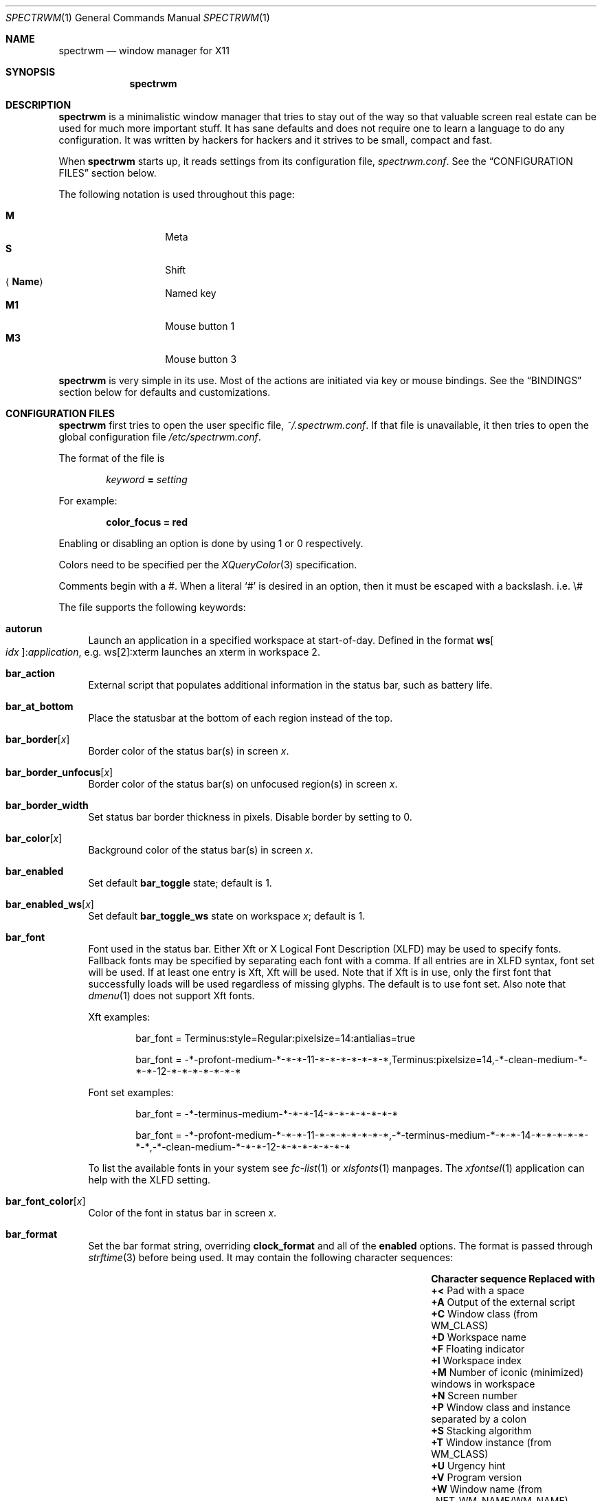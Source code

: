 .\" Copyright (c) 2009-2012 Marco Peereboom <marco@peereboom.us>
.\" Copyright (c) 2009 Darrin Chandler <dwchandler@stilyagin.com>
.\" Copyright (c) 2011-2014 Reginald Kennedy <rk@rejii.com>
.\" Copyright (c) 2011-2012 Lawrence Teo <lteo@lteo.net>
.\" Copyright (c) 2011-2012 Tiago Cunha <tcunha@gmx.com>
.\" Copyright (c) 2012 David Hill <dhill@mindcry.org>
.\"
.\" Permission to use, copy, modify, and distribute this software for any
.\" purpose with or without fee is hereby granted, provided that the above
.\" copyright notice and this permission notice appear in all copies.
.\"
.\" THE SOFTWARE IS PROVIDED "AS IS" AND THE AUTHOR DISCLAIMS ALL WARRANTIES
.\" WITH REGARD TO THIS SOFTWARE INCLUDING ALL IMPLIED WARRANTIES OF
.\" MERCHANTABILITY AND FITNESS. IN NO EVENT SHALL THE AUTHOR BE LIABLE FOR
.\" ANY SPECIAL, DIRECT, INDIRECT, OR CONSEQUENTIAL DAMAGES OR ANY DAMAGES
.\" WHATSOEVER RESULTING FROM LOSS OF USE, DATA OR PROFITS, WHETHER IN AN
.\" ACTION OF CONTRACT, NEGLIGENCE OR OTHER TORTIOUS ACTION, ARISING OUT OF
.\" OR IN CONNECTION WITH THE USE OR PERFORMANCE OF THIS SOFTWARE.
.\"
.Dd $Mdocdate: February 15 2012 $
.Dt SPECTRWM 1
.Os
.Sh NAME
.Nm spectrwm
.Nd window manager for X11
.Sh SYNOPSIS
.Nm spectrwm
.Sh DESCRIPTION
.Nm
is a minimalistic window manager that tries to stay out of the way so that
valuable screen real estate can be used for much more important stuff.
It has sane defaults and does not require one to learn a language to do any
configuration.
It was written by hackers for hackers and it strives to be small, compact and
fast.
.Pp
When
.Nm
starts up, it reads settings from its configuration file,
.Pa spectrwm.conf .
See the
.Sx CONFIGURATION FILES
section below.
.Pp
The following notation is used throughout this page:
.Pp
.Bl -tag -width Ds -offset indent -compact
.It Cm M
Meta
.It Cm S
Shift
.It Aq Cm Name
Named key
.It Cm M1
Mouse button 1
.It Cm M3
Mouse button 3
.El
.Pp
.Nm
is very simple in its use.
Most of the actions are initiated via key or mouse bindings.
See the
.Sx BINDINGS
section below for defaults and customizations.
.Sh CONFIGURATION FILES
.Nm
first tries to open the user specific file,
.Pa ~/.spectrwm.conf .
If that file is unavailable,
it then tries to open the global configuration file
.Pa /etc/spectrwm.conf .
.Pp
The format of the file is
.Pp
.Dl Ar keyword Li = Ar setting
.Pp
For example:
.Pp
.Dl color_focus = red
.Pp
Enabling or disabling an option is done by using 1 or 0 respectively.
.Pp
Colors need to be specified per the
.Xr XQueryColor 3
specification.
.Pp
Comments begin with a #.  When a literal
.Ql #
is desired in an option, then it
must be escaped with a backslash. i.e. \e#
.Pp
The file supports the following keywords:
.Bl -tag -width 2m
.It Ic autorun
Launch an application in a specified workspace at start-of-day.
Defined in the format
.Li ws Ns Bo Ar idx Bc : Ns Ar application ,
e.g. ws[2]:xterm launches an
xterm in workspace 2.
.It Ic bar_action
External script that populates additional information in the status bar,
such as battery life.
.It Ic bar_at_bottom
Place the statusbar at the bottom of each region instead of the top.
.It Ic bar_border Ns Bq Ar x
Border color of the status bar(s) in screen
.Ar x .
.It Ic bar_border_unfocus Ns Bq Ar x
Border color of the status bar(s) on unfocused region(s) in screen
.Ar x .
.It Ic bar_border_width
Set status bar border thickness in pixels.
Disable border by setting to 0.
.It Ic bar_color Ns Bq Ar x
Background color of the status bar(s) in screen
.Ar x .
.It Ic bar_enabled
Set default
.Ic bar_toggle
state; default is 1.
.It Ic bar_enabled_ws Ns Bq Ar x
Set default
.Ic bar_toggle_ws
state on workspace
.Ar x ;
default is 1.
.It Ic bar_font
Font used in the status bar. Either Xft or X Logical Font Description (XLFD)
may be used to specify fonts. Fallback fonts may be specified by separating
each font with a comma. If all entries are in XLFD syntax, font set will be
used. If at least one entry is Xft, Xft will be used. Note that if Xft is in
use, only the first font that successfully loads will be used regardless of
missing glyphs. The default is to use font set. Also note that
.Xr dmenu 1
does not support Xft fonts.
.Pp
Xft examples:
.Bd -literal -offset indent
bar_font = Terminus:style=Regular:pixelsize=14:antialias=true

bar_font = -*-profont-medium-*-*-*-11-*-*-*-*-*-*-*,Terminus:pixelsize=14,\
-*-clean-medium-*-*-*-12-*-*-*-*-*-*-*
.Ed
.Pp
Font set examples:
.Bd -literal -offset indent
bar_font = -*-terminus-medium-*-*-*-14-*-*-*-*-*-*-*

bar_font = -*-profont-medium-*-*-*-11-*-*-*-*-*-*-*,\
-*-terminus-medium-*-*-*-14-*-*-*-*-*-*-*,\
-*-clean-medium-*-*-*-12-*-*-*-*-*-*-*
.Ed
.Pp
To list the available fonts in your system see
.Xr fc-list 1
or
.Xr xlsfonts 1
manpages.
The
.Xr xfontsel 1
application can help with the XLFD setting.
.It Ic bar_font_color Ns Bq Ar x
Color of the font in status bar in screen
.Ar x .
.It Ic bar_format
Set the bar format string, overriding
.Ic clock_format
and all of the
.Ic enabled
options.
The format is passed through
.Xr strftime 3
before being used.
It may contain the following character sequences:
.Bl -column "Character sequence" "Replaced with" -offset indent
.It Sy "Character sequence" Ta Sy "Replaced with"
.It Li "+<" Ta "Pad with a space"
.It Li "+A" Ta "Output of the external script"
.It Li "+C" Ta "Window class (from WM_CLASS)"
.It Li "+D" Ta "Workspace name"
.It Li "+F" Ta "Floating indicator"
.It Li "+I" Ta "Workspace index"
.It Li "+M" Ta "Number of iconic (minimized) windows in workspace"
.It Li "+N" Ta "Screen number"
.It Li "+P" Ta "Window class and instance separated by a colon"
.It Li "+S" Ta "Stacking algorithm"
.It Li "+T" Ta "Window instance (from WM_CLASS)"
.It Li "+U" Ta "Urgency hint"
.It Li "+V" Ta "Program version"
.It Li "+W" Ta "Window name (from _NET_WM_NAME/WM_NAME)"
.It Li "++" Ta "A literal" Ql +
.El
.Pp
All character sequences may limit its output to a specific length, for
example +64A. Any characters that don't match the specification are copied
as-is.
.It Ic bar_justify
Justify the status bar text. Possible values are
.Ar left ,
.Ar center ,
and
.Ar right .
.Pp
Note that if the output is not left justified, it may not be properly
aligned in some circumstances, due to the white-spaces in the default
static format.
See the
.Ic bar_format
option for more details.
.It Ic bind Ns Bq Ar x
Bind key combo to action
.Ar x .
See the
.Sx BINDINGS
section below.
.It Ic border_width
Set window border thickness in pixels.
Disable all borders by setting to 0.
.It Ic boundary_width
Set region containment boundary width in pixels.  This is how far a window
must be dragged/resized beyond the region edge before it is allowed outside
the region.  This has no effect when manipulating the window with key
bindings.  Disable the window containment effect by setting to 0.
.It Ic clock_enabled
Enable or disable displaying the clock in the status bar.
Disable by setting to 0
so a custom clock could be used in the
.Ic bar_action
script.
.It Ic iconic_enabled
Display the number of iconic (minimized) windows in the status bar.
Enable by setting to 1.
.It Ic color_focus
Border color of the currently focused window.  Default is red.
.It Ic color_focus_maximized
Border color of the currently focused, maximized window.  Defaults to the
value of
.Ic color_focus .
.It Ic color_unfocus
Border color of unfocused windows, default is rgb:88/88/88.
.It Ic color_unfocus_maximized
Border color of unfocused, maximized windows.  Defaults to the value of
.Ic color_unfocus .
.It Ic dialog_ratio
Some applications have dialogue windows that are too small to be useful.
This ratio is the screen size to what they will be resized.
For example, 0.6 is 60% of the physical screen size.
.It Ic disable_border
Remove border when bar is disabled and there is only one window on the
region.
.It Ic focus_close
Window to put focus when the focused window is closed.
Possible values are
.Ar first ,
.Ar next ,
.Ar previous
(default) and
.Ar last .
.Ar next
and
.Ar previous
are relative to the window that is closed.
.It Ic focus_close_wrap
Whether to allow the focus to jump to the last window when the first window
is closed or vice versa. Disable by setting to 0.
.It Ic focus_default
Window to put focus when no window has been focused. Possible values are
.Ar first
and
.Ar last
(default).
.It Ic focus_mode
Window focus behavior with respect to the mouse cursor. Possible values:
.Pp
.Bl -tag -width "default" -offset indent -compact
.It Ar default
Set window focus on border crossings caused by cursor motion and
window interaction.
.It Ar follow
Set window focus on all cursor border crossings, including workspace switches
and changes to layout.
.It Ar manual
Set window focus on window interaction only.
.El
.It Ic java_workaround
Workaround a Java GUI rendering issue on non-reparenting window managers by
impersonating the LG3D window manager, written by Sun. Default is 1.
.It Ic keyboard_mapping
Clear all key bindings and load new key bindings from the specified file.
This allows you to load pre-defined key bindings for your keyboard layout.
See the
.Sx KEYBOARD MAPPING FILES
section below for a list of keyboard mapping files that have been provided
for several keyboard layouts.
.It Ic layout
Select layout to use at start-of-day. Defined in the format
.Li ws Ns Bo Ar idx Bc : Ns Ar master_grow : Ns Ar master_add : Ns Ar stack_inc : Ns Ar always_raise : Ns Ar stack_mode ,
e.g. ws[2]:-4:0:1:0:horizontal sets worskspace 2 to the horizontal stack
mode, shrinks the master area by 4 ticks and adds one window to the
stack, while maintaining default floating window behavior.
Possible
.Ar stack_mode
values are
.Ar vertical ,
.Ar vertical_flip ,
.Ar horizontal ,
.Ar horizontal_flip
and
.Ar fullscreen .
.Pp
See
.Ic master_grow ,
.Ic master_shrink ,
.Ic master_add ,
.Ic master_del ,
.Ic stack_inc ,
.Ic stack_dec ,
and
.Ic always_raise
for more information.
Note that the stacking options are complicated and have side-effects. One
should familiarize oneself with these commands before experimenting with the
.Ic layout
option.
.Pp
This setting is not retained at restart.
.It Ic modkey
Change mod key.
Mod1 is generally the ALT key and Mod4 is the windows key on a PC.
.It Ic name
Set the name of a workspace at start-of-day.
Defined in the format
.Li ws Ns Bo Ar idx Bc : Ns Ar name ,
e.g. ws[1]:Console sets the name of workspace 1 to
.Dq Console .
.It Ic program Ns Bq Ar p
Define new action to spawn a program
.Ar p .
See the
.Sx PROGRAMS
section below.
.It Ic quirk Ns Bq Ar c Ns Li : Ns Ar i Ns Li : Ns Ar n
Add "quirk" for windows with class
.Ar c ,
instance
.Ar i
and name
.Ar n .
See the
.Sx QUIRKS
section below.
.It Ic region
Allocates a custom region, removing any autodetected regions which occupy the
same space on the screen.
Defined in the format
.Li screen Ns Bo Ar idx Ns Bc : Ns Ar width Ns x Ns Ar height Ns + Ns Ar x Ns + Ns Ar y ,
e.g. screen[1]:800x1200+0+0.
.Pp
To make a region span multiple monitors, create a region big enough to cover
them all, e.g. screen[1]:2048x768+0+0 makes the region span two monitors with
1024x768 resolution sitting one next to the other.
.It Ic region_padding
Pixel width of empty space within region borders.
Disable by setting to 0.
.It Ic spawn_position
Position in stack to place newly spawned windows.
Possible values are
.Ar first ,
.Ar next ,
.Ar previous
and
.Ar last
(default).
.Ar next
and
.Ar previous
are relative to the focused window.
.It Ic stack_enabled
Enable or disable displaying the current stacking algorithm in the status
bar.
.It Ic term_width
Set a preferred minimum width for the terminal.
If this value is greater than 0,
.Nm
will attempt to adjust the font sizes in the terminal to keep the terminal
width above this number as the window is resized.
Only
.Xr xterm 1
is currently supported.
The
.Xr xterm 1
binary must not be setuid or setgid, which it is by default on most systems.
Users may need to set program[term] (see the
.Sx PROGRAMS
section) to use an alternate copy of the
.Xr xterm 1
binary without the setgid bit set.
.It Ic tile_gap
Pixel width of empty space between tiled windows.  Negative values cause overlap.
Set this to the opposite of border_width to collapse the border between tiles.
Disable by setting to 0.
.It Ic urgent_enabled
Enable or disable the urgency hint indicator in the status bar.
Note that many terminal emulators require an explicit setting for the bell
character to trigger urgency on the window.  In
.Xr xterm 1 ,
for example, one needs to add the following line to
.Pa .Xdefaults :
.Bd -literal -offset indent
xterm.bellIsUrgent: true
.Ed
.It Ic verbose_layout
Enable or disable displaying the current master window count and stack column/row
count in the status bar.
Enable by setting to 1.
See
.Ar master_add ,
.Ar master_del ,
.Ar stack_inc
and
.Ar stack_dec
for more information.
.It Ic window_class_enabled
Enable or disable displaying the window class name (from WM_CLASS) in the
status bar.  Enable by setting to 1.
.It Ic window_instance_enabled
Enable or disable displaying the window instance name (from WM_CLASS) in the
status bar.  Enable by setting to 1.
.It Ic window_name_enabled
Enable or disable displaying the window display name (from _NET_WM_NAME/WM_NAME)
in the status bar.  Enable by setting to 1.
.Pp
To prevent excessively large window names from pushing the remaining text off
the bar, it's limited to 64 characters, by default.
See the
.Ic bar_format
option for more details.
.It Ic warp_pointer
Centers the mouse pointer on the focused window when using key bindings to
change focus, switch workspaces, change regions, etc.  Enable by setting to 1.
.It Ic workspace_limit
Set the total number of workspaces available. Minimum is 1, maximum is 22,
default is 10.
.El
.Sh PROGRAMS
.Nm
allows you to define custom actions to launch programs of your choice and
then bind them the same as with built-in actions.
See the
.Sx BINDINGS
section below.
.Pp
Custom programs in the configuration file are specified as follows:
.Pp
.Dl program Ns Bo Ar action Bc = Ar progpath Op Ar arg Op Ar arg ...
.Pp
.Ar action
is any identifier that does not conflict with a built-in action or keyword,
.Ar progpath
is the desired program, and
.Ar arg
is zero or more arguments to the program.
.Pp
Remember that when using # in your program call, it must be escaped with a
backslash. i.e. \e#
.Pp
The following argument variables will be substituted for values at the time the program
is spawned:
.Pp
.Bl -tag -width "$bar_font_color" -offset indent -compact
.It Cm $bar_border
.It Cm $bar_color
.It Cm $bar_font
.It Cm $bar_font_color
.It Cm $color_focus
.It Cm $color_unfocus
.It Cm $dmenu_bottom
\-b if bar_at_bottom is enabled.
.It Cm $region_index
.It Cm $workspace_index
.El
.Pp
Example:
.Bd -literal -offset indent
program[ff] = /usr/local/bin/firefox http://spectrwm.org/
bind[ff] = MOD+Shift+b # Now M-S-b launches firefox
.Ed
.Pp
To cancel the previous, unbind it:
.Bd -literal -offset indent
bind[] = MOD+Shift+b
.Ed
.Pp
Default programs:
.Bl -tag -width "screenshot_wind" -offset indent -compact
.It Cm lock
xlock
.It Cm menu
dmenu_run $dmenu_bottom \-fn $bar_font \-nb $bar_color \-nf $bar_font_color \-sb
$bar_border \-sf $bar_color
.It Cm term
xterm
.It Cm initscr
initscreen.sh        # optional
.It Cm screenshot_all
screenshot.sh full   # optional
.It Cm screenshot_wind
screenshot.sh window # optional
.El
.Pp
Note that optional default programs will not be validated unless overridden.
If a default program fails validation, you can resolve the exception
by installing the program, modifying the program call or disabling the program
by freeing the respective key binding.
.Pp
For example, to override
.Ic lock :
.Bd -literal -offset indent
program[lock] = xscreensaver\-command \-\-lock
.Ed
.Pp
To unbind
.Ic lock
and prevent it from being validated:
.Bd -literal -offset indent
bind[] = MOD+Shift+Delete
.Ed
.Sh BINDINGS
.Nm
provides many functions (or actions) accessed via key or mouse bindings.
.Pp
The current mouse bindings are described below:
.Pp
.Bl -tag -width "M-j, M-<TAB>XXX" -offset indent -compact
.It Cm M1
Focus window
.It Cm M-M1
Move window
.It Cm M-M3
Resize window
.It Cm M-S-M3
Resize window while maintaining it centered
.El
.Pp
The default key bindings are described below:
.Pp
.Bl -tag -width "M-j, M-<TAB>XXXXXX" -offset indent -compact
.It Cm M-S- Ns Aq Cm Return
term
.It Cm M-p
menu
.It Cm M-S-q
quit
.It Cm M-q
restart
.It Cm M- Ns Aq Cm Space
cycle_layout
.It Cm M-S-\e
flip_layout
.It Cm M-S- Ns Aq Cm Space
stack_reset
.It Cm M-h
master_shrink
.It Cm M-l
master_grow
.It Cm M-,
master_add
.It Cm M-.
master_del
.It Cm M-S-,
stack_inc
.It Cm M-S-.
stack_dec
.It Cm M- Ns Aq Cm Return
swap_main
.It Xo
.Cm M-j ,
.Cm M- Ns Aq Cm TAB
.Xc
focus_next
.It Xo
.Cm M-k ,
.Cm M-S- Ns Aq Cm TAB
.Xc
focus_prev
.It Cm M-m
focus_main
.It Cm M-u
focus_urgent
.It Cm M-S-j
swap_next
.It Cm M-S-k
swap_prev
.It Cm M-b
bar_toggle
.It Cm M-S-b
bar_toggle_ws
.It Cm M-x
wind_del
.It Cm M-S-x
wind_kill
.It Cm M- Ns Aq Ar 1-9,0,F1-F12
.Pf ws_ Aq Ar 1-22
.It Cm M-S- Ns Aq Ar 1-9,0,F1-F12
.Pf mvws_ Ns Aq Ar 1-22
.It Cm M- Ns Aq Ar Keypad 1-9
.Pf rg_ Aq Ar 1-9
.It Cm M-S- Ns Aq Ar Keypad 1-9
.Pf mvrg_ Aq Ar 1-9
.It Cm M- Ns Aq Cm Right
ws_next
.It Cm M- Ns Aq Cm Left
ws_prev
.It Cm M- Ns Aq Cm Up
ws_next_all
.It Cm M- Ns Aq Cm Down
ws_prev_all
.It Cm M-a
ws_next_move
.It Cm M-S- Ns Aq Cm Left
ws_prev_move
.It Cm M-S- Ns Aq Cm Up
ws_prior
.It Cm M-S- Ns Aq Cm Right
rg_next
.It Cm M-S- Ns Aq Cm Left
rg_prev
.It Cm M-s
screenshot_all
.It Cm M-S-s
screenshot_wind
.It Cm M-S-v
version
.It Cm M-t
float_toggle
.It Cm M-S- Ns Aq Cm Delete
lock
.It Cm M-S-i
initscr
.It Cm M-w
iconify
.It Cm M-S-w
uniconify
.It Cm M-e
maximize_toggle
.It Cm M-S-r
always_raise
.It Cm M-v
button2
.It Cm M--
width_shrink
.It Cm M-=
width_grow
.It Cm M-S--
height_shrink
.It Cm M-S-=
height_grow
.It Cm M-[
move_left
.It Cm M-]
move_right
.It Cm M-S-[
move_up
.It Cm M-S-]
move_down
.It Cm M-S-/
name_workspace
.It Cm M-/
search_workspace
.It Cm M-f
search_win
.El
.Pp
The action names and descriptions are listed below:
.Pp
.Bl -tag -width "M-j, M-<TAB>XXXX" -offset indent -compact
.It Cm term
Spawn a new terminal
(see
.Sx PROGRAMS
above).
.It Cm menu
Menu
(see
.Sx PROGRAMS
above).
.It Cm quit
Quit
.Nm .
.It Cm restart
Restart
.Nm .
.It Cm cycle_layout
Cycle layout.
.It Cm flip_layout
Swap the master and stacking areas.
.It Cm stack_reset
Reset layout.
.It Cm master_shrink
Shrink master area.
.It Cm master_grow
Grow master area.
.It Cm master_add
Add windows to master area.
.It Cm master_del
Remove windows from master area.
.It Cm stack_inc
Add columns/rows to stacking area.
.It Cm stack_dec
Remove columns/rows from stacking area.
.It Cm swap_main
Move current window to master area.
.It Cm focus_next
Focus next window in workspace.
.It Cm focus_prev
Focus previous window in workspace.
.It Cm focus_main
Focus on main window in workspace.
.It Cm focus_urgent
Focus on next window with the urgency hint flag set.  The workspace is switched if needed.
.It Cm swap_next
Swap with next window in workspace.
.It Cm swap_prev
Swap with previous window in workspace.
.It Cm bar_toggle
Toggle overall visibility of status bars.
.It Cm bar_toggle_ws
Toggle status bar on current workspace.
.It Cm wind_del
Delete current window in workspace.
.It Cm wind_kill
Destroy current window in workspace.
.It Cm ws_ Ns Ar n
Switch to workspace
.Ar n ,
where
.Ar n
is 1 through
.Ic workspace_limit .
.It Cm mvws_ Ns Ar n
Move current window to workspace
.Ar n ,
where
.Ar n
is 1 through
.Ic workspace_limit .
.It Cm rg_ Ns Ar n
Focus on region
.Ar n ,
where
.Ar n
is 1 through 9.
.It Cm mvrg_ Ns Ar n
Move current window to region
.Ar n ,
where
.Ar n
is 1 through 9.
.It Cm ws_next
Switch to next workspace with a window in it.
.It Cm ws_prev
Switch to previous workspace with a window in it.
.It Cm ws_next_all
Switch to next workspace.
.It Cm ws_prev_all
Switch to previous workspace.
.It Cm ws_next_move
Switch to next workspace with the current window.
.It Cm ws_prev_move
Switch to previous workspace with the current window.
.It Cm ws_prior
Switch to last visited workspace.
.It Cm rg_next
Switch to next region.
.It Cm rg_prev
Switch to previous region.
.It Cm screenshot_all
Take screenshot of entire screen (if enabled)
(see
.Sx PROGRAMS
above).
.It Cm screenshot_wind
Take screenshot of selected window (if enabled)
(see
.Sx PROGRAMS
above).
.It Cm version
Toggle version in status bar.
.It Cm float_toggle
Toggle focused window between tiled and floating.
.It Cm lock
Lock screen
(see
.Sx PROGRAMS
above).
.It Cm initscr
Reinitialize physical screens
(see
.Sx PROGRAMS
above).
.It Cm iconify
Minimize (unmap) currently focused window.
.It Cm uniconify
Restore (map) window returned by
.Xr dmenu 1
selection.
.It Cm maximize_toggle
Toggle maximization of focused window.
.It Cm always_raise
When set tiled windows are allowed to obscure floating windows.
.It Cm button2
Fake a middle mouse button click (mouse button 2).
.It Cm width_shrink
Shrink the width of a floating window.
.It Cm width_grow
Grow the width of a floating window.
.It Cm height_shrink
Shrink the height of a floating window.
.It Cm height_grow
Grow the height of a floating window.
.It Cm move_left
Move a floating window a step to the left.
.It Cm move_right
Move a floating window a step to the right.
.It Cm move_up
Move a floating window a step upwards.
.It Cm move_down
Move a floating window a step downwards.
.It Cm name_workspace
Name the current workspace.
.It Cm search_workspace
Search for a workspace.
.It Cm search_win
Search the windows in the current workspace.
.El
.Pp
Custom bindings in the configuration file are specified as follows:
.Pp
.Dl bind Ns Bo Ar action Bc = Ar keys
.Pp
.Ar action
is one of the actions listed above (or empty to unbind) and
.Ar keys
is in the form of zero or more modifier keys
(MOD, Mod1, Shift, etc.) and one or more normal keys
(b, Space, etc.), separated by
.Ql + .
.Pp
Example:
.Bd -literal -offset indent
bind[reset] = Mod4+q # bind Windows-key + q to reset
bind[] = Mod1+q # unbind Alt + q
.Ed
.Pp
To use the currently defined
.Ic modkey ,
specify MOD as the modifier key.
.Pp
Multiple key combinations may be bound to the same action.
.Pp
To bind non-latin characters such as \[oa] or \[*p] you must enter the xkb
character name instead of the character itself. Run xev, focus the window
and press the specific key and in the terminal output read the symbol name.
In the following example for \[oa]:
.Bd -literal -offset indent
KeyPress event, serial 41, synthetic NO, window 0x2600001,
    root 0x15a, subw 0x0, time 106213808, (11,5), root:(359,823),
    state 0x0, keycode 24 (keysym 0xe5, aring), same_screen YES,
    XLookupString gives 2 bytes: (c3 a5) "\[oa]"
    XmbLookupString gives 2 bytes: (c3 a5) "\[oa]"
    XFilterEvent returns: False
.Ed
.Pp
The xkb name is aring. In other words, in
.Pa spectrwm.conf
add:
.Bd -literal -offset indent
bind[program] = MOD+aring
.Ed
.Sh KEYBOARD MAPPING FILES
Keyboard mapping files for several keyboard layouts are listed
below.
These files can be used with the
.Ic keyboard_mapping
setting to load pre-defined key bindings for the specified
keyboard layout.
.Pp
.Bl -tag -width "spectrwm_XX.confXXX" -offset indent -compact
.It Cm spectrwm_cz.conf
Czech Republic keyboard layout
.It Cm spectrwm_es.conf
Spanish keyboard layout
.It Cm spectrwm_fr.conf
French keyboard layout
.It Cm spectrwm_fr_ch.conf
Swiss French keyboard layout
.It Cm spectrwm_se.conf
Swedish keyboard layout
.It Cm spectrwm_us.conf
United States keyboard layout
.El
.Sh QUIRKS
.Nm
provides "quirks" which handle windows that must be treated specially
in a tiling window manager, such as some dialogs and fullscreen apps.
.Pp
The default quirks are described below:
.Pp
.Bl -tag -width "OpenOffice.org N.M:VCLSalFrame<TAB>XXX" -offset indent \
-compact
.It Firefox\-bin:firefox\-bin
TRANSSZ
.It Firefox:Dialog
FLOAT
.It Gimp:gimp
FLOAT + ANYWHERE
.It MPlayer:xv
FLOAT + FULLSCREEN + FOCUSPREV
.It OpenOffice.org 2.4:VCLSalFrame
FLOAT
.It OpenOffice.org 3.1:VCLSalFrame
FLOAT
.It pcb:pcb
FLOAT
.It xine:Xine Window
FLOAT + ANYWHERE
.It xine:xine Panel
FLOAT + ANYWHERE
.It xine:xine Video Fullscreen Window
FULLSCREEN + FLOAT
.It Xitk:Xitk Combo
FLOAT + ANYWHERE
.It Xitk:Xine Window
FLOAT + ANYWHERE
.It XTerm:xterm
XTERM_FONTADJ
.El
.Pp
The quirks themselves are described below:
.Pp
.Bl -tag -width "XTERM_FONTADJ<TAB>XXX" -offset indent -compact
.It FLOAT
This window should not be tiled, but allowed to float freely.
.It TRANSSZ
Adjusts size on transient windows that are too small using
.Ic dialog_ratio
(see
.Sx CONFIGURATION FILES ) .
.It ANYWHERE
Allow window to position itself, uncentered.
.It XTERM_FONTADJ
Adjust xterm fonts when resizing.
.It FULLSCREEN
Remove border to allow window to use full region size.
.It FOCUSPREV
On exit force focus on previously focused application not previous
application in the stack.
.It NOFOCUSONMAP
Don't change focus to the window when it first appears on the screen.
Has no effect when
.Ic focus_mode
is set to
.Ar follow .
.It FOCUSONMAP_SINGLE
When the window first appears on the screen, change focus to the window
if there are no other windows on the workspace with the same WM_CLASS
class/instance value.  Has no effect when
.Ic focus_mode
is set to
.Ar follow .
.It OBEYAPPFOCUSREQ
When an application requests focus on the window via a _NET_ACTIVE_WINDOW
client message (source indication of 1), comply with the request.
Note that a source indication of 0 (unspecified) or 2 (pager) are always
obeyed.
.It IGNOREPID
Ignore the PID when determining the initial workspace for a new window.
Especially useful for terminal windows that share a process.
.It IGNORESPAWNWS
Ignore the spawn workspace when determining the initial workspace for a
new window.
.It WS Ns Bq Ar n
Force a new window to appear on workspace
.Ar n .
.El
.Pp
Custom quirks in the configuration file are specified as follows:
.Pp
.Dl quirk Ns Bo Ar class Ns Bo : Ns Ar instance Ns Bo : Ns Ar name Bc Bc Bc = Ar quirk Op + Ar quirk ...
.Pp
.Ar class ,
.Ar instance
(optional) and
.Ar name
(optional) are patterns used to determine which window(s) the quirk(s) apply
to and
.Ar quirk
is one of the quirks from the list above.
.Pp
Note that patterns are interpreted as POSIX Extended Regular Expressions.
Any ':', '[' or ']' must be escaped with '\\'.
See
.Xr regex 7
for more information on POSIX Extended Regular Expressions.
.Pp
For example:
.Bd -literal -offset indent
quirk[MPlayer] = FLOAT + FULLSCREEN + FOCUSPREV # Float all windows having a \
class of 'MPlayer'
quirk[.*] = FLOAT # Float all windows by default.
quirk[.*:.*:.*] = FLOAT # Same as above.
quirk[Firefox:Navigator] = FLOAT # Float all Firefox browser windows.
quirk[::Console] = FLOAT # Float windows with WM_CLASS not set and a \
window name of 'Console'.
quirk[\\[0-9\\].*:.*:\\[\\[\\:alnum\\:\\]\\]*] = FLOAT # Float windows with WM_CLASS \
class beginning with a number, any WM_CLASS instance and a \
_NET_WM_NAME/WM_NAME either blank or containing alphanumeric characters without spaces.
quirk[pcb:pcb] = NONE # remove existing quirk
.Ed
.Pp
You can obtain
.Ar class ,
.Ar instance
and
.Ar name
by running
.Xr xprop 1
and then clicking on the desired window.
In the following example the main window of Firefox was clicked:
.Bd -literal -offset indent
$ xprop | grep \-E "^(WM_CLASS|_NET_WM_NAME|WM_NAME)"
WM_CLASS(STRING) = "Navigator", "Firefox"
WM_NAME(STRING) = "spectrwm - ConformalOpenSource"
_NET_WM_NAME(UTF8_STRING) = "spectrwm - ConformalOpenSource"
.Ed
.Pp
Note that
.Xr xprop 1
displays WM_CLASS as:
.Bd -literal -offset indent
WM_CLASS(STRING) = "<instance>", "<class>"
.Ed
.Pp
In the example above the quirk entry would be:
.Bd -literal -offset indent
quirk[Firefox:Navigator] = FLOAT
.Ed
.Pp
.Nm
also automatically assigns quirks to windows based on the value
of the window's _NET_WM_WINDOW_TYPE property as follows:
.Pp
.Bl -tag -width "_NET_WM_WINDOW_TYPE_TOOLBAR<TAB>XXX" -offset indent -compact
.It _NET_WM_WINDOW_TYPE_DOCK
FLOAT + ANYWHERE
.It _NET_WM_WINDOW_TYPE_TOOLBAR
FLOAT + ANYWHERE
.It _NET_WM_WINDOW_TYPE_UTILITY
FLOAT + ANYWHERE
.It _NET_WM_WINDOW_TYPE_SPLASH
FLOAT
.It _NET_WM_WINDOW_TYPE_DIALOG
FLOAT
.El
.Pp
In all other cases, no automatic quirks are assigned to the window.
Quirks specified in the configuration file override the automatic quirks.
.Sh EWMH
.Nm
partially implements the Extended Window Manager Hints (EWMH) specification.
This enables controlling windows as well as
.Nm
itself from external scripts and programs.
This is achieved by
.Nm
responding to certain ClientMessage events.
From the terminal these events
can be conveniently sent using tools such as
.Xr wmctrl 1
and
.Xr xdotool 1 .
For the
actual format of these ClientMessage events, see the EWMH specification.
.Pp
The id of the currently focused window is stored in the _NET_ACTIVE_WINDOW
property of the root window.
This can be used for example to retrieve the
title of the currently active window with
.Xr xprop 1
and
.Xr grep 1 :
.Bd -literal -offset indent
$ WINDOWID=`xprop \-root _NET_ACTIVE_WINDOW | grep \-o "0x.*"`
$ xprop \-id $WINDOWID _NET_WM_NAME | grep \-o "\\".*\\""
.Ed
.Pp
A window can be focused by sending a _NET_ACTIVE_WINDOW client message
to the root window.
For example, using
.Xr wmctrl 1
to send the message
(assuming 0x4a0000b is the id of the window to be focused):
.Bd -literal -offset indent
$ wmctrl \-i \-a 0x4a0000b
.Ed
.Pp
Windows can be closed by sending a _NET_CLOSE_WINDOW client message
to the root window.
For example, using
.Xr wmctrl 1
to send the message
(assuming 0x4a0000b is the id of the window to be closed):
.Bd -literal -offset indent
$ wmctrl \-i \-c 0x4a0000b
.Ed
.Pp
Windows can be floated and un-floated by adding or removing the
_NET_WM_STATE_ABOVE atom from the _NET_WM_STATE property of the window.
This can be achieved by sending a _NET_WM_STATE client message to the
root window.
For example, the following toggles the floating state of
a window using
.Xr wmctrl 1
to send the message (assuming 0x4a0000b is the id of the window to be
floated or un-floated):
.Bd -literal -offset indent
$ wmctrl \-i \-r 0x4a0000b \-b toggle,_NET_WM_STATE_ABOVE
.Ed
.Pp
Windows can also be iconified and un-iconified by substituting
_NET_WM_STATE_HIDDEN for _NET_WM_STATE_ABOVE in the previous example:
.Bd -literal -offset indent
$ wmctrl \-i \-r 0x4a0000b \-b toggle,_NET_WM_STATE_HIDDEN
.Ed
.Pp
Floating windows can also be resized and moved by sending a
_NET_MOVERESIZE_WINDOW client message to the root window.
For example,
using
.Xr wmctrl 1
to send the message (assuming 0x4a0000b is the id of
the window to be resize/moved):
.Bd -literal -offset indent
$ wmctrl \-i \-r 0x4a0000b \-e 0,100,50,640,480
.Ed
.Pp
This moves the window to (100,50) and resizes it to 640x480.
.Pp
Any _NET_MOVERESIZE_WINDOW events received for stacked windows are ignored.
.Sh SIGNALS
Sending
.Nm
a HUP signal will restart it.
.Sh FILES
.Bl -tag -width "/etc/spectrwm.confXXX" -compact
.It Pa ~/.spectrwm.conf
.Nm
user specific settings.
.It Pa /etc/spectrwm.conf
.Nm
global settings.
.El
.Sh HISTORY
.Nm
was inspired by xmonad & dwm.
.Sh AUTHORS
.An -nosplit
.Nm
was written by:
.Pp
.Bl -tag -width "Ryan Thomas McBride Aq mcbride@countersiege.com " -offset \
indent -compact
.It Cm Marco Peereboom Aq marco@peereboom.us
.It Cm Ryan Thomas McBride Aq mcbride@countersiege.com
.It Cm Darrin Chandler Aq dwchandler@stilyagin.com
.It Cm Pierre-Yves Ritschard Aq pyr@spootnik.org
.It Cm Tuukka Kataja Aq stuge@xor.fi
.It Cm Jason L. Wright Aq jason@thought.net
.It Cm Reginald Kennedy Aq rk@rejii.com
.It Cm Lawrence Teo Aq lteo@lteo.net
.It Cm Tiago Cunha Aq tcunha@gmx.com
.It Cm David Hill Aq dhill@mindcry.org
.El
